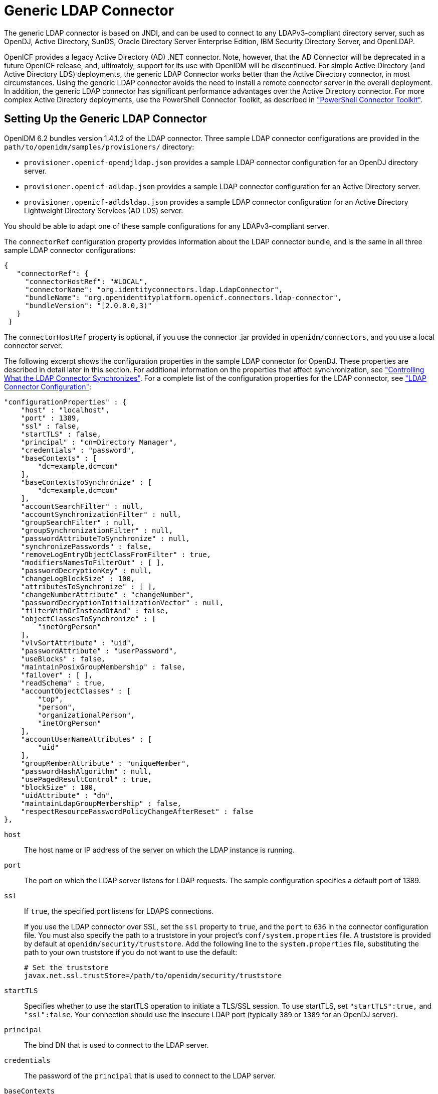 ////
  The contents of this file are subject to the terms of the Common Development and
  Distribution License (the License). You may not use this file except in compliance with the
  License.
 
  You can obtain a copy of the License at legal/CDDLv1.0.txt. See the License for the
  specific language governing permission and limitations under the License.
 
  When distributing Covered Software, include this CDDL Header Notice in each file and include
  the License file at legal/CDDLv1.0.txt. If applicable, add the following below the CDDL
  Header, with the fields enclosed by brackets [] replaced by your own identifying
  information: "Portions copyright [year] [name of copyright owner]".
 
  Copyright 2017 ForgeRock AS.
  Portions Copyright 2024-2025 3A Systems LLC.
////

:figure-caption!:
:example-caption!:
:table-caption!:
:leveloffset: -1"
:openidm-version: 6.3.0
:openidm-version-short: 6.2


[#chap-ldap]
== Generic LDAP Connector

The generic LDAP connector is based on JNDI, and can be used to connect to any LDAPv3-compliant directory server, such as OpenDJ, Active Directory, SunDS, Oracle Directory Server Enterprise Edition, IBM Security Directory Server, and OpenLDAP.

OpenICF provides a legacy Active Directory (AD) .NET connector. Note, however, that the AD Connector will be deprecated in a future OpenICF release, and, ultimately, support for its use with OpenIDM will be discontinued. For simple Active Directory (and Active Directory LDS) deployments, the generic LDAP Connector works better than the Active Directory connector, in most circumstances. Using the generic LDAP connector avoids the need to install a remote connector server in the overall deployment. In addition, the generic LDAP connector has significant performance advantages over the Active Directory connector. For more complex Active Directory deployments, use the PowerShell Connector Toolkit, as described in xref:chap-powershell.adoc#chap-powershell["PowerShell Connector Toolkit"].

[#ldap-connector-config]
=== Setting Up the Generic LDAP Connector

OpenIDM {openidm-version-short} bundles version 1.4.1.2 of the LDAP connector. Three sample LDAP connector configurations are provided in the `path/to/openidm/samples/provisioners/` directory:

* `provisioner.openicf-opendjldap.json` provides a sample LDAP connector configuration for an OpenDJ directory server.

* `provisioner.openicf-adldap.json` provides a sample LDAP connector configuration for an Active Directory server.

* `provisioner.openicf-adldsldap.json` provides a sample LDAP connector configuration for an Active Directory Lightweight Directory Services (AD LDS) server.

You should be able to adapt one of these sample configurations for any LDAPv3-compliant server.

The `connectorRef` configuration property provides information about the LDAP connector bundle, and is the same in all three sample LDAP connector configurations:

[source, json]
----
{
   "connectorRef": {
     "connectorHostRef": "#LOCAL",
     "connectorName": "org.identityconnectors.ldap.LdapConnector",
     "bundleName": "org.openidentityplatform.openicf.connectors.ldap-connector",
     "bundleVersion": "[2.0.0.0,3)"
   }
 }
----
The `connectorHostRef` property is optional, if you use the connector .jar provided in `openidm/connectors`, and you use a local connector server.

The following excerpt shows the configuration properties in the sample LDAP connector for OpenDJ. These properties are described in detail later in this section. For additional information on the properties that affect synchronization, see xref:#ldap-connector-sync-controls["Controlling What the LDAP Connector Synchronizes"]. For a complete list of the configuration properties for the LDAP connector, see xref:#sec-config-properties-org-identityconnectors-ldap-LdapConnector-1_4_1_2["LDAP Connector Configuration"]:

[source, javascript]
----
"configurationProperties" : {
    "host" : "localhost",
    "port" : 1389,
    "ssl" : false,
    "startTLS" : false,
    "principal" : "cn=Directory Manager",
    "credentials" : "password",
    "baseContexts" : [
        "dc=example,dc=com"
    ],
    "baseContextsToSynchronize" : [
        "dc=example,dc=com"
    ],
    "accountSearchFilter" : null,
    "accountSynchronizationFilter" : null,
    "groupSearchFilter" : null,
    "groupSynchronizationFilter" : null,
    "passwordAttributeToSynchronize" : null,
    "synchronizePasswords" : false,
    "removeLogEntryObjectClassFromFilter" : true,
    "modifiersNamesToFilterOut" : [ ],
    "passwordDecryptionKey" : null,
    "changeLogBlockSize" : 100,
    "attributesToSynchronize" : [ ],
    "changeNumberAttribute" : "changeNumber",
    "passwordDecryptionInitializationVector" : null,
    "filterWithOrInsteadOfAnd" : false,
    "objectClassesToSynchronize" : [
        "inetOrgPerson"
    ],
    "vlvSortAttribute" : "uid",
    "passwordAttribute" : "userPassword",
    "useBlocks" : false,
    "maintainPosixGroupMembership" : false,
    "failover" : [ ],
    "readSchema" : true,
    "accountObjectClasses" : [
        "top",
        "person",
        "organizationalPerson",
        "inetOrgPerson"
    ],
    "accountUserNameAttributes" : [
        "uid"
    ],
    "groupMemberAttribute" : "uniqueMember",
    "passwordHashAlgorithm" : null,
    "usePagedResultControl" : true,
    "blockSize" : 100,
    "uidAttribute" : "dn",
    "maintainLdapGroupMembership" : false,
    "respectResourcePasswordPolicyChangeAfterReset" : false
},
----
--

`host`::
The host name or IP address of the server on which the LDAP instance is running.

`port`::
The port on which the LDAP server listens for LDAP requests. The sample configuration specifies a default port of 1389.

`ssl`::
If `true`, the specified port listens for LDAPS connections.

+
If you use the LDAP connector over SSL, set the `ssl` property to `true`, and the `port` to `636` in the connector configuration file. You must also specify the path to a truststore in your project's `conf/system.properties` file. A truststore is provided by default at `openidm/security/truststore`. Add the following line to the `system.properties` file, substituting the path to your own truststore if you do not want to use the default:
+

[source]
----
# Set the truststore
javax.net.ssl.trustStore=/path/to/openidm/security/truststore
----

`startTLS`::
Specifies whether to use the startTLS operation to initiate a TLS/SSL session. To use startTLS, set `"startTLS":true,` and `"ssl":false`. Your connection should use the insecure LDAP port (typically `389` or `1389` for an OpenDJ server).

`principal`::
The bind DN that is used to connect to the LDAP server.

`credentials`::
The password of the `principal` that is used to connect to the LDAP server.

`baseContexts`::
One or more starting points in the LDAP tree that will be used when searching the tree. Searches are performed when discovering users from the LDAP server or when looking for the groups of which a user is a member. During reconciliation operations, OpenIDM searches through the base contexts listed in this property for changes. (See also xref:#ldap-connector-sync-controls["Controlling What the LDAP Connector Synchronizes"]).

`baseContextsToSynchronize`::
One or more starting points in the LDAP tree that will be used to determine if a change should be synchronized. During LiveSync operations, OpenIDM searches through the base contexts listed in this property for changes. If no value is specified here, the values in listed in the `baseContexts` property are used. (See also xref:#ldap-connector-sync-controls["Controlling What the LDAP Connector Synchronizes"]).

`accountSynchronizationFilter`::
Used during synchronization actions to filter out LDAP accounts. (See also xref:#ldap-connector-sync-controls["Controlling What the LDAP Connector Synchronizes"]).

`accountObjectClasses`::
This property lists all the object classes that represent an account. If this property has multiple values, an `OR` filter is used to determine the affected entries. For example, if the value of this property is `["organizationalPerson", "inetOrgPerson"]`, any entry with the object class `organizationalPerson` OR the object class `inetOrgPerson` is considered as an account entry. The value of this property must not include the `top` object class.

`accountSearchFilter`::
Search filter that user accounts must match. (See also xref:#ldap-connector-sync-controls["Controlling What the LDAP Connector Synchronizes"]).

`accountUserNameAttributes`::
Attributes holding the account's user name. Used during authentication to find the LDAP entry matching the user name.

`attributesToSynchronize`::
List of attributes used during object synchronization. OpenIDM ignores change log updates that do not include any of the specified attributes. If empty, OpenIDM considers all changes. (See also xref:#ldap-connector-sync-controls["Controlling What the LDAP Connector Synchronizes"]).

`blockSize`::
Block size for simple paged results and VLV index searches, reflecting the maximum number of entries retrieved at any one time.

`changeLogBlockSize`::
Block size used when fetching change log entries.

`changeNumberAttribute`::
Change log attribute containing the last change number.

`failover`::
LDAP URLs specifying alternative LDAP servers to connect to if OpenIDM cannot connect to the primary LDAP server specified in the `host` and `port` properties.

`filterWithOrInsteadOfAnd`::
In most cases, the filter to fetch change log entries is AND-based. If this property is set, the filter ORs the required change numbers instead.

`groupMemberAttribute`::
LDAP attribute holding members for non-POSIX static groups.

`groupSearchFilter`::
Search filter that group entries must match.

`maintainLdapGroupMembership`::
If `true`, OpenIDM modifies group membership when entries are renamed or deleted.

+
In the sample LDAP connector configuration file provided with OpenIDM, this property is set to `false`. This means that LDAP group membership is not modified when entries are renamed or deleted in OpenIDM. To ensure that entries are removed from LDAP groups when the entries are deleted, set this property to `true` or enable referential integrity on the LDAP server. For information about configuring referential integrity in OpenDJ, see link:../../../opendj/3.5/server-dev-guide/#referential-integrity[Configuring Referential Integrity, window=\_top] in the __OpenDJ Administration Guide__.

`maintainPosixGroupMembership`::
If `true`, OpenIDM modifies POSIX group membership when entries are renamed or deleted.

`modifiersNamesToFilterOut`::
Use this property to avoid loops caused by changes made to managed user objects being synchronized. For more information, see xref:#ldap-connector-sync-controls["Controlling What the LDAP Connector Synchronizes"].

`objectClassesToSynchronize`::
OpenIDM synchronizes only entries that have these object classes. See also xref:#ldap-connector-sync-controls["Controlling What the LDAP Connector Synchronizes"].

`passwordAttribute`::
Attribute to which OpenIDM writes the predefined `PASSWORD` attribute.

`passwordAttributeToSynchronize`::
OpenIDM synchronizes password values on this attribute.

`passwordDecryptionInitializationVector`::
This is a legacy attribute, and its value should remain set to `null`. To configure password synchronization between an LDAP server and OpenIDM, use one of the password synchronization plugins, described in xref:integrators-guide:chap-passwords.adoc#password-sync["Synchronizing Passwords Between OpenIDM and an LDAP Server"] in the __Integrator's Guide__.

`passwordDecryptionKey`::
This is a legacy attribute, and its value should remain set to `null`. To configure password synchronization between an LDAP server and OpenIDM, use one of the password synchronization plugins, described in xref:integrators-guide:chap-passwords.adoc#password-sync["Synchronizing Passwords Between OpenIDM and an LDAP Server"] in the __Integrator's Guide__.

`passwordHashAlgorithm`::
Hash password values with the specified algorithm, if the LDAP server stores them in clear text.
+
The hash algorithm can be one of the following:

* `NONE` - Clear text

* `WIN-AD` - Used for password changes to Active Directory

* `SHA` - Secure Hash Algorithm

* `SHA-1` - A 160-bit hash algorithm that resembles the MD5 algorithm

* `SSHA` - Salted SHA

* `MD5` - A 128-bit message-digest algorithm

* `SMD5` - Salted MD5


`readSchema`::
If `true`, read the schema from the LDAP server.

+
This property is used only during the connector setup, to generate the object types.

+
If this property is `false`, the LDAP connector provides a basic default schema that can manage LDAP users and groups. The default schema maps `inetOrgPerson` to the OpenICF `__ACCOUNT__` property, and `groupOfUniqueNames` to the OpenICF `__GROUP__` property. The following LDAP object classes are also included in the default schema:
+
[none]
* `organization`
* `organizationalUnit`
* `person`
* `organizationalPerson`
* `account`
* `groupOfNames`

`removeLogEntryObjectClassFromFilter`::
If `true`, the filter to fetch change log entries does not contain the `changeLogEntry` object class, and OpenIDM expects no entries with other object types in the change log. The default setting is `true`.

`respectResourcePasswordPolicyChangeAfterReset`::
If `true`, bind with the Password Expired and Password Policy controls, and throw `PasswordExpiredException` and other exceptions appropriately.

`synchronizePasswords`::
This is a legacy attribute, and its value should remain set to `false`. To configure password synchronization between an LDAP server and OpenIDM, use one of the password synchronization plugins, described in xref:integrators-guide:chap-passwords.adoc#password-sync["Synchronizing Passwords Between OpenIDM and an LDAP Server"] in the __Integrator's Guide__.

`uidAttribute`::
Specifies the LDAP attribute that should be used as the immutable ID (`_UID_`) for the entry. For an OpenDJ resource, you should use the `entryUUID`. You can use the `DN` as the UID attribute but note that this is __not__ immutable.

`useBlocks`::
If `useBlocks` is `false`, no pagination is used. If `useBlocks` is `true`, the connector uses block-based LDAP controls, either the simple paged results control, or the virtual list view control, depending on the setting of the `usePagedResultControl` property.

`usePagedResultControl`::
Taken into account only if `useBlocks` is `true`. If `usePagedResultControl` is `false`, the connector uses the virtual list view (VLV) control, if it is available. If `usePagedResultControl` is `true`, the connector uses the simple paged results control for search operations.

`useTimestampsForSync`::
If `true`, use timestamps for LiveSync operations, instead of the change log.

+
By default, the LDAP connector has a change log strategy for LDAP servers that support a change log (such as OpenDJ and Oracle Directory Server Enterprise Edition). If the LDAP server does not support a change log, or if the change log is disabled, LiveSync for create and modify operations can still occur, based on the timestamps of modifications.

`vlvSortAttribute`::
Attribute used as the sort key for virtual list view.

--


[#ldap-connector-sync-controls]
=== Controlling What the LDAP Connector Synchronizes

To control the set of LDAP entries that are affected by reconciliation and automatic synchronization operations, set the following properties in the provisioner configuration. Automatic synchronization operations includes LiveSync (synchronization of changes from the LDAP server to OpenIDM) and implicit sync (synchronization from the OpenIDM repository to the LDAP server).
--

`baseContexts`::
The starting points in the LDAP tree that are used when searching the directory tree, for example, `dc=example,dc=com`. These base contexts must include the set of users __and the set of groups__ that must be searched during reconciliation operations.

`baseContextsToSynchronize`::
The starting points in the LDAP tree that are used to determine if a change should be synchronized. This property is used only for automatic synchronization operations. Only entries that fall under these base contexts are considered during synchronization operations.

`accountSearchFilter`::
Only user accounts that match this filter are searched, and therefore affected by reconciliation and synchronization operations. If you do not set this property, all accounts within the base contexts specified previously are searched.

`accountSynchronizationFilter`::
This property is used during reconciliation and automatic synchronization operations, and filters out any LDAP accounts that you specifically want to exclude from these operations.

`objectClassesToSynchronize`::
During automatic synchronization operations, only the object classes listed here are considered for changes. OpenIDM ignores change log updates (or changes to managed objects) which do not have any of the object classes listed here. If this property is not set, OpenIDM considers changes to all attributes specified in the mapping.

`attributesToSynchronize`::
During automatic synchronization operations, __only__ the attributes listed here are considered for changes. Objects that include these attributes are synchronized. Objects that do not include these attributes are ignored. If this property is not set, OpenIDM considers changes to all attributes specified in the mapping. Automatic synchronization includes LiveSync and implicit synchronization operations. For more information, see xref:integrators-guide:chap-synchronization.adoc#sync-types["Types of Synchronization"] in the __Integrator's Guide__

+
This attribute works only with LDAP servers that log changes in a change log, not with servers (such as Active Directory) that use other mechanisms to track changes.

`modifiersNamesToFilterOut`::
This property enables you to define a list of DNs. During synchronization operations, the connector ignores changes made by these DNs.

+
When a managed user object is updated, and that change is synchronized to the LDAP server, the change made on the LDAP server is recorded in the change log. A LiveSync operation picks up the change, and attempts to replay the change on the managed user object, effectively resulting in a loop of updates.

+
To avoid this situation, you can specify a unique user in your LDAP directory, that will be used __only__ for the LDAP connector. The unique user must be something other than `cn=directory manager`, for example `cn=openidmuser`. You can then include that user DN as the value of `modifiersNamesToFilterOut`. When a change is made through the LDAP connector, and that change is recorded in the change log, the modifier's name (`cn=openidmuser`) is flagged and OpenIDM does not attempt to replay the change back to the managed user repository. So you are effectively indicating that OpenIDM should not synchronized changes back to managed user that originated from managed user, thus preventing the update loop.

+
This attribute works only with LDAP servers that log changes in a change log, not with servers (such as Active Directory) that use other mechanisms to track changes.

--


[#ldap-connector-with-ad]
=== Using the Generic LDAP Connector With Active Directory

The LDAP connector provides new functionality for managing Active Directory users and groups. Among other changes, the new connector can handle the following operational attributes to manage Active Directory accounts:

* `ENABLE` - uses the `userAccountControl` attribute to get or set the account status of an object.
+
The LDAP connector reads the `userAccountControl` to determine if an account is enabled or disabled. The connector modifies the value of the `userAccountControl` attribute if OpenIDM changes the value of `__ENABLE__`.

* `__ACCOUNT_EXPIRES__` - gets or sets the `accountExpires` attribute of an Active Directory object.

* `__LOCK_OUT__` - uses the `msDS-User-Account-Control-Computed` system attribute to check if a user account has been locked.
+
If OpenIDM sets the `__LOCK_OUT__` to `FALSE`, the LDAP connector sets the Active Directory `lockoutTime` to `0` to unlock the account.
+
If OpenIDM sets the `__LOCK_OUT__` to `TRUE`, the LDAP connector ignores the change and logs a message.

* `__PASSWORD_EXPIRED__` - uses the `msDS-User-Account-Control-Computed` system attribute to check if a user password has expired.
+
To force password expiration (to force a user to change their password when they next log in), `pwdLastSet` must be set to `0`. The LDAP connector sets `pwdLastSet` to `0`, if OpenIDM sets `__PASSWORD_EXPIRED__` to `TRUE`.
+
To remove password expiration, `pwdLastSet` must be set to `0` and then `-1`. This sets the value of `pwdLastSet` to the current time. The LDAP connector sets `pwdLastSet` to `-1` if OpenIDM sets `__PASSWORD_EXPIRED__` to `FALSE`.


[NOTE]
====
You must update your provisioner configuration to be able to use these new operational attributes. You can use this xref:ROOT:attachment$provisioner.openicf-adldap.json[sample provisioner configuration, window=\_blank] as a guide.
====

[#ldap-connector-ad-users]
==== Managing Active Directory Users With the LDAP Connector

If you create or update users in Active Directory, and those user entries include passwords, you __must__ use the LDAP connector over SSL. You cannot create or update an Active Directory user password in clear text. To use the connector over SSL, set `"ssl" : true` in the provisioner configuration and set the path to your truststore in your project's `conf/system.properties` file. For example, add the following line to that file:

[source, javascript]
----
# Set the truststore
javax.net.ssl.trustStore=/path/to/openidm/security/truststore
----
The following command adds an Active Directory user. The output shows the operational attributes described in the previous section:

[source, console]
----
$ curl \
 --header "Content-Type: application/json" \
 --header "X-OpenIDM-Username: openidm-admin" \
 --header "X-OpenIDM-Password: openidm-admin" \
 --request POST \
 --data '{
 "dn": "CN=Brian Smith,CN=Users,DC=example,DC=com",
 "cn": "Brian Smith",
 "sAMAccountName": "bsmith",
 "userPrincipalName": "bsmith@example.com",
 "userAccountControl": "512",
 "givenName": "Brian",
 "mail": "bsmith@example.com",
 "__PASSWORD__": "Passw0rd"
 }' \
 http://localhost:8080/openidm/system/ad/account?_action=create
{
  "_id": "<GUID=cb2f8cbc032f474c94c896e69db2feb3>",
  "mobile": null,
  "postalCode": null,
  "st": null,
  "employeeType": null,
  "objectGUID": "<GUID=cb2f8cbc032f474c94c896e69db2feb3>",
  "cn": "Brian Smith",
  "department": null,
  "l": null,
  "description": null,
  "info": null,
  "manager": null,
  "sAMAccountName": "bsmith",
  "sn": null,
  "whenChanged": "20151217131254.0Z",
  "userPrincipalName": "bsmith@example.com",
  "userAccountControl": "512",
  "__ENABLE__": true,
  "displayName": null,
  "givenName": "Brian",
  "middleName": null,
  "facsimileTelephoneNumber": null,
  "lastLogon": "0",
  "countryCode": "0",
  "employeeID": null,
  "co": null,
  "physicalDeliveryOfficeName": null,
  "pwdLastSet": "2015-12-17T13:12:54Z",
  "streetAddress": null,
  "homePhone": null,
  "__PASSWORD_NOTREQD__": false,
  "telephoneNumber": null,
  "dn": "CN=Brian Smith,CN=Users,DC=example,DC=com",
  "title": null,
  "mail": "bsmith@example.com",
  "postOfficeBox": null,
  "__SMARTCARD_REQUIRED__": false,
  "uSNChanged": "86144",
  "__PASSWORD_EXPIRED__": false,
  "initials": null,
  "__LOCK_OUT__": false,
  "company": null,
  "employeeNumber": null,
  "accountExpires": "0",
  "c": null,
  "whenCreated": "20151217131254.0Z",
  "uSNCreated": "86142",
  "division": null,
  "groups": [],
  "__DONT_EXPIRE_PASSWORD__": false,
  "otherHomePhone": []
}
----
Note that the command sets the `userAccountControl` to `512`, which is an `enabled` account. The value of the `userAccountControl` determines the account policy. The following list describes the common values for the `userAccountControl`.
--

`512`::
Enabled account.

`514`::
Disabled account.

`544`::
Enabled account, password not required.

`546`::
Disabled account, password not required.

`66048`::
Enabled account, password does not expire.

`66050`::
Disabled account, password does not expire.

`66080`::
Enabled account, password does not expire and is not required.

`66082`::
Disabled account, password does not expire and is not required.

`262656`::
Enabled account, smartcard required.

`262658`::
Disabled account, smartcard required.

`262688`::
Enabled account, smartcard required, password not required.

`262690`::
Disabled account, smartcard required, password not required.

`328192`::
Enabled account, smartcard required, password does not expire.

`328192`::
Enabled account, smartcard required, password does not expire.

`328194`::
Disabled account, smartcard required, password does not expire.

`328224`::
Enabled account, smartcard required, password does not expire and is not required.

`328226`::
Disabled account, smartcard required, password does not expire and is not required.

--


[#ldap-connector-ad-groups]
==== Managing Active Directory Groups With the LDAP Connector

The following command creates a basic Active Directory group with the LDAP connector:

[source, console]
----
$ curl \
 --header "Content-Type: application/json" \
 --header "X-OpenIDM-Username: openidm-admin" \
 --header "X-OpenIDM-Password: openidm-admin" \
 --request POST \
 --data '{
 "dn": "CN=Employees,DC=example,DC=com"
 }' \
 http://localhost:8080/openidm/system/ad/group?_action=create
{
  "_id": "<GUID=240da4e959d81547ad8629f5b2b5114d>"
}
----
The LDAP connector exposes two special attributes to handle Active Directory group scope and type: `GROUP_SCOPE` and `GROUP_TYPE`.

The `GROUP_SCOPE` attribute is defined in the provisioner configuration as follows:

[source, javascript]
----
...
    "__GROUP_SCOPE__" : {
        "type" : "string",
        "nativeName" : "__GROUP_SCOPE__",
        "nativeType" : "string"
    },
----
The value of the `GROUP_SCOPE` attribute can be `global`, `domain`, or `universal`. If no group scope is set when the group is created, the scope is `global` by default. For more information about the different group scopes, see the corresponding link:https://technet.microsoft.com/en-us/library/cc755692(v=ws.10).aspx[Microsoft documentation, window=\_top].

The `GROUP_TYPE` attribute is defined in the provisioner configuration as follows:

[source, javascript]
----
...
"__GROUP_TYPE__" : {
 "type" : "string",
 "nativeName" : "__GROUP_TYPE__",
 "nativeType" : "string"
 },
----
The value of the `GROUP_TYPE` attribute can be `security` or `distribution`. If no group type is set when the group is created, the type is `security` by default. For more information about the different group types, see the corresponding link:https://technet.microsoft.com/en-us/library/cc781446(v=ws.10).aspx[Microsoft documentation, window=\_top].

The following example creates a new distribution group, with universal scope:

[source, console]
----
$ curl \
 --header "Content-Type: application/json" \
 --header "X-OpenIDM-Username: openidm-admin" \
 --header "X-OpenIDM-Password: openidm-admin" \
 --request POST \
 --data '{
 "dn": "CN=NewGroup,DC=example,DC=com",
 "__GROUP_SCOPE__": "universal",
 "__GROUP_TYPE__": "distribution"
 }' \
 http://localhost:8080/openidm/system/ad/group?_action=create
{
  "_id": "<GUID=f189df8a276f91478ad5055b1580cbcb>"
}
----


[#ad-dates]
==== Handling Active Directory Dates

Most dates in Active Directory are represented as the number of 100-nanosecond intervals since January 1, 1601 (UTC). For example:

[source]
----
pwdLastSet: 130698687542272930
----
OpenIDM generally represents dates as an ISO 8601-compliant string with `yyyy-MM-dd'T'HH:mm:ssZ` format. For example:

[source]
----
2015-03-02T20:17:48Z
----
The generic LDAP connector therefore converts any dates from Active Directory to ISO 8601 format, for fields such as `pwdLastSet`, `accountExpires`, `lockoutTime`, and `lastLogon`.



[#sec-implemented-interfaces-org-identityconnectors-ldap-LdapConnector-1_4_1_2]
=== OpenICF Interfaces Implemented by the LDAP Connector

The LDAP Connector implements the following OpenICF interfaces.
--

xref:appendix-interfaces.adoc#interface-AuthenticationApiOp[Authenticate]::
Provides simple authentication with two parameters, presumed to be a user name and password.

xref:appendix-interfaces.adoc#interface-CreateApiOp[Create]::
Creates an object and its `uid`.

xref:appendix-interfaces.adoc#interface-DeleteApiOp[Delete]::
Deletes an object, referenced by its `uid`.

xref:appendix-interfaces.adoc#interface-ResolveUsernameApiOp[Resolve Username]::
Resolves an object by its username and returns the `uid` of the object.

xref:appendix-interfaces.adoc#interface-SchemaApiOp[Schema]::
Describes the object types, operations, and options that the connector supports.

xref:appendix-interfaces.adoc#interface-ScriptOnConnectorApiOp[Script on Connector]::
Enables an application to run a script in the context of the connector. Any script that runs on the connector has the following characteristics:
+

* The script runs in the same execution environment as the connector and has access to all the classes to which the connector has access.

* The script has access to a `connector` variable that is equivalent to an initialized instance of the connector. At a minimum, the script can access the connector configuration.

* The script has access to any script-arguments passed in by the application.


xref:appendix-interfaces.adoc#interface-SearchApiOp[Search]::
Searches the target resource for all objects that match the specified object class and filter.

xref:appendix-interfaces.adoc#interface-SyncApiOp[Sync]::
Polls the target resource for synchronization events, that is, native changes to objects on the target resource.

xref:appendix-interfaces.adoc#interface-TestApiOp[Test]::
Tests the connector configuration. Testing a configuration checks all elements of the environment that are referred to by the configuration are available. For example, the connector might make a physical connection to a host that is specified in the configuration to verify that it exists and that the credentials that are specified in the configuration are valid.

+
This operation might need to connect to a resource, and, as such, might take some time. Do not invoke this operation too often, such as before every provisioning operation. The test operation is not intended to check that the connector is alive (that is, that its physical connection to the resource has not timed out).

+
You can invoke the test operation before a connector configuration has been validated.

xref:appendix-interfaces.adoc#interface-UpdateApiOp[Update]::
Updates (modifies or replaces) objects on a target resource.

--


[#sec-config-properties-org-identityconnectors-ldap-LdapConnector-1_4_1_2]
=== LDAP Connector Configuration

The LDAP Connector has the following configurable properties.

[#configuration-properties-org-identityconnectors-ldap-LdapConnector-1_4_1_2]
==== Configuration Properties


[cols="33%,17%,16%,17%,17%"]
|===
|Property |Type |Default |Encrypted |Required 
|===



